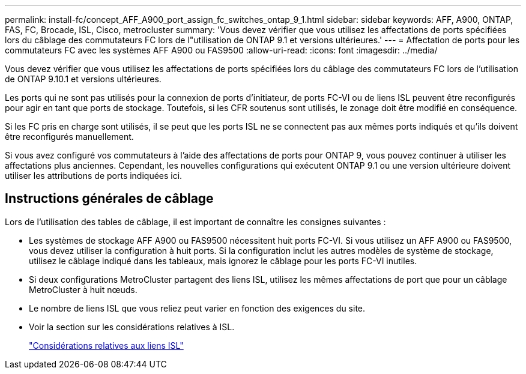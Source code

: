 ---
permalink: install-fc/concept_AFF_A900_port_assign_fc_switches_ontap_9_1.html 
sidebar: sidebar 
keywords: AFF, A900, ONTAP, FAS, FC, Brocade, ISL, Cisco, metrocluster 
summary: 'Vous devez vérifier que vous utilisez les affectations de ports spécifiées lors du câblage des commutateurs FC lors de l"utilisation de ONTAP 9.1 et versions ultérieures.' 
---
= Affectation de ports pour les commutateurs FC avec les systèmes AFF A900 ou FAS9500
:allow-uri-read: 
:icons: font
:imagesdir: ../media/


[role="lead"]
Vous devez vérifier que vous utilisez les affectations de ports spécifiées lors du câblage des commutateurs FC lors de l'utilisation de ONTAP 9.10.1 et versions ultérieures.

Les ports qui ne sont pas utilisés pour la connexion de ports d'initiateur, de ports FC-VI ou de liens ISL peuvent être reconfigurés pour agir en tant que ports de stockage. Toutefois, si les CFR soutenus sont utilisés, le zonage doit être modifié en conséquence.

Si les FC pris en charge sont utilisés, il se peut que les ports ISL ne se connectent pas aux mêmes ports indiqués et qu'ils doivent être reconfigurés manuellement.

Si vous avez configuré vos commutateurs à l'aide des affectations de ports pour ONTAP 9, vous pouvez continuer à utiliser les affectations plus anciennes. Cependant, les nouvelles configurations qui exécutent ONTAP 9.1 ou une version ultérieure doivent utiliser les attributions de ports indiquées ici.



== Instructions générales de câblage

Lors de l'utilisation des tables de câblage, il est important de connaître les consignes suivantes :

* Les systèmes de stockage AFF A900 ou FAS9500 nécessitent huit ports FC-VI. Si vous utilisez un AFF A900 ou FAS9500, vous devez utiliser la configuration à huit ports. Si la configuration inclut les autres modèles de système de stockage, utilisez le câblage indiqué dans les tableaux, mais ignorez le câblage pour les ports FC-VI inutiles.
* Si deux configurations MetroCluster partagent des liens ISL, utilisez les mêmes affectations de port que pour un câblage MetroCluster à huit nœuds.
* Le nombre de liens ISL que vous reliez peut varier en fonction des exigences du site.
* Voir la section sur les considérations relatives à ISL.
+
link:concept_considerations_isls_mcfc.html["Considérations relatives aux liens ISL"]


